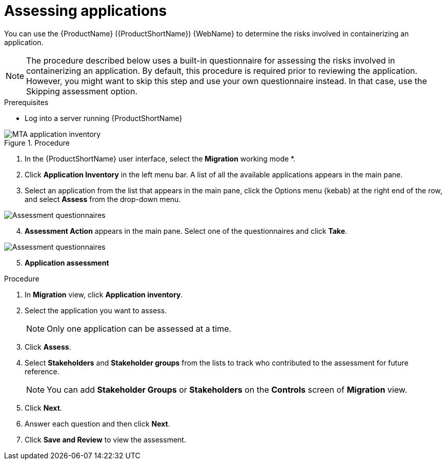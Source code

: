 // Module included in the following assemblies:
//
// * docs/web-console-guide/master.adoc

:_content-type: PROCEDURE
[id="mta-web-assessing-apps_{context}"]
= Assessing applications

You can use the {ProductName} ({ProductShortName}) {WebName} to determine the risks involved in containerizing an application.

[NOTE]
====
The procedure described below uses a built-in questionnaire for assessing the risks involved in containerizing an application. By default, this procedure is required prior to reviewing the application. However, you might want to skip this step and use your own questionnaire instead. In that case, use the Skipping assessment option.
====

.Prerequisites

* Log into a server running {ProductShortName}

.Procedure

// Get updated image for MTA
image::mta-assessment-run-01.png[MTA application inventory]

. In the {ProductShortName} user interface, select the *Migration* working mode *.
. Click *Application Inventory* in the left menu bar. A list of all the available applications appears in the main pane. 
. Select an application from the list that appears in the main pane, click the Options menu {kebab} at the right end of the row, and select *Assess* from the drop-down menu.

// Get updated image for MTA
image::mta-assessment-select-questionnaire-01.png[Assessment questionnaires]

[start=4]
. *Assessment Action* appears in the main pane. Select one of the questionnaires and click *Take*.

// Get updated image for MTA
image::mta-assessment-questions-01.png[Assessment questionnaires]

[start=5]
. *Application assessment*

.Procedure

. In *Migration* view, click *Application inventory*.
+
// ![](/Tackle2/AppAssessAnalyze/AnalysisSelect.png)
. Select the application you want to assess.
+
[NOTE]
====
Only one application can be assessed at a time.
====
. Click  *Assess*.
+
// ![](/Tackle2/AppAssessAnalyze/AssessDetails.png)

. Select *Stakeholders* and *Stakeholder groups* from the lists to track who contributed to the assessment for future reference.
+
[NOTE]
====
You can add *Stakeholder Groups* or *Stakeholders* on the *Controls* screen of *Migration* view.
====
. Click *Next*.
. Answer each question and then click *Next*.
. Click *Save and Review* to view the assessment.
